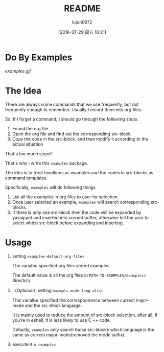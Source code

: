 #+TITLE: README
#+AUTHOR: lujun9972
#+CATEGORY: examples.el
#+DATE: [2016-07-29 周五 16:21]
#+OPTIONS: ^:{}

* Do By Examples
[[examples.gif]]

* The Idea
There are always some commands that we use frequently, but not frequently enough to remember. Usually I record them into org files.

So, If I forget a command, I should go through the following steps:
1. Found the org file
2. Open the org file and find out the corresponding src-block
3. Copy the code in the src-block, and then modify it according to the actual situation

That's too much steps!!

That's why I write this =examples= package.

The idea is to treat headlines as examples and the codes in src-blocks as command templates.

Specifically, =examples= will do following things
1. List all the examples in org files to user for selection.
2. Once user selected an example, =examples= will search corresponding src-blocks. 
3. If there is only one src-block then the code will be expanded by yasnippet and inserted into current buffer, otherwise tell the user to select which src-block before expanding and inserting.

* Usage
1. setting =examples-default-org-files= 

   The varialbe specified org files stored examples. 
   
   The default value is all the org files in =PATH-TO-EXAMPLES/examples/= directory

2. （Optional）setting =exampls-mode-lang-alist=
   
   This varialbe specified the correspondence between currect major-mode and the src-block language.

   It is mainly used to reduce the amount of src-block selection. after all, if you're in eshell, It is less likely to use C ++ code.

   Defautly, =examples= only search those src-blocks which language is the same as current major-mode(removed the mode suffix).

3. execute =M-x examples=
